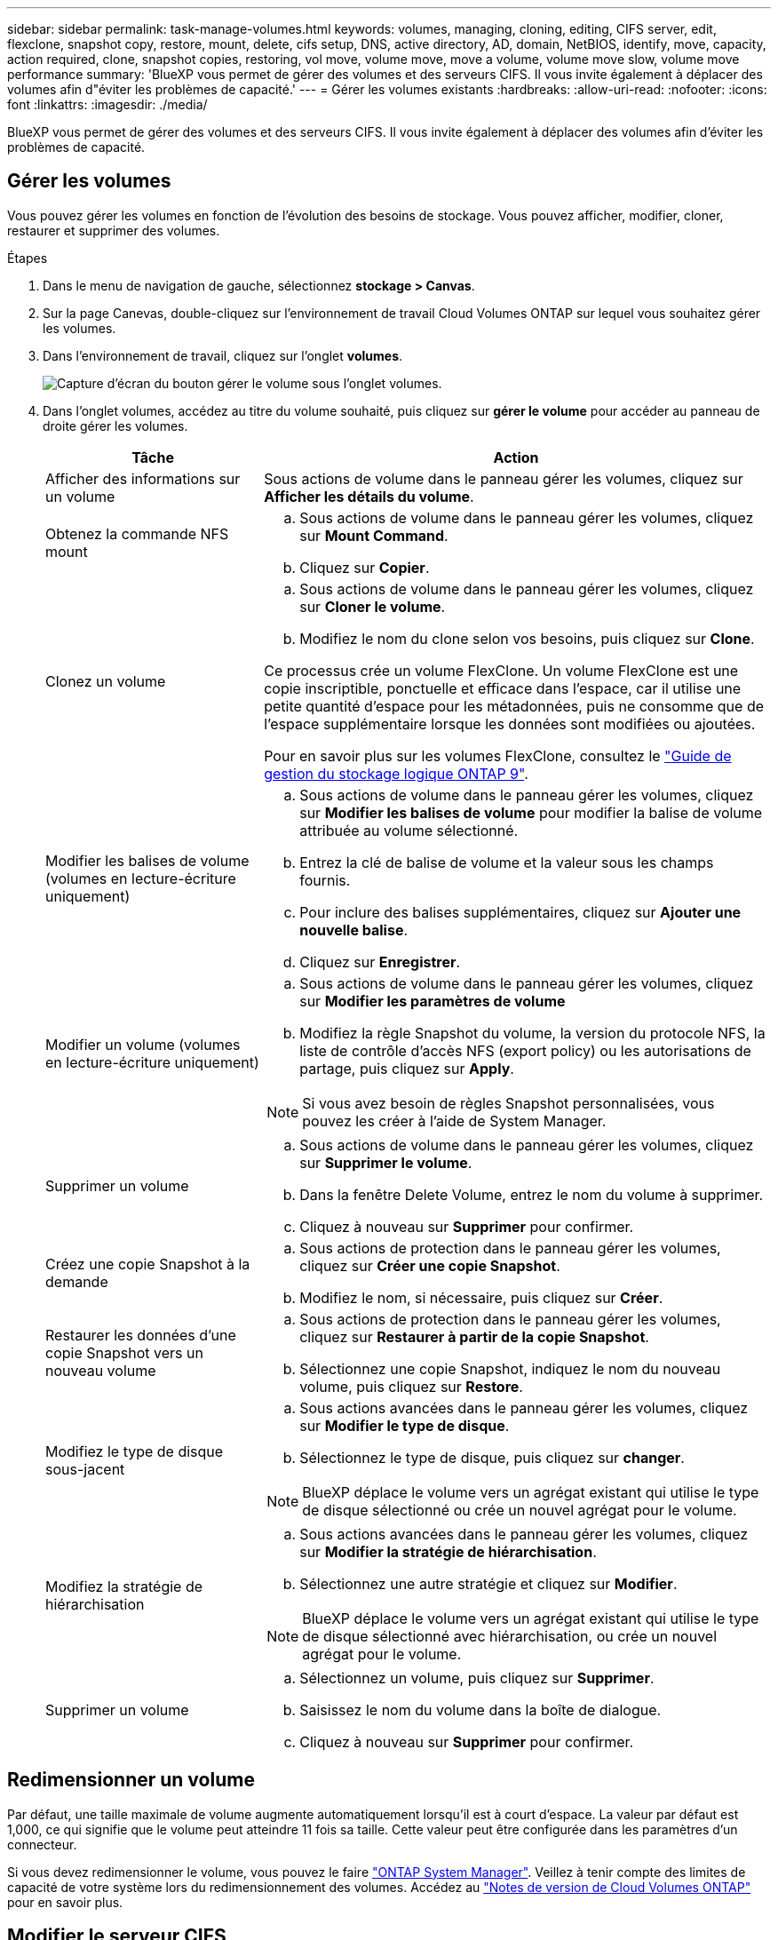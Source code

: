---
sidebar: sidebar 
permalink: task-manage-volumes.html 
keywords: volumes, managing, cloning, editing, CIFS server, edit, flexclone, snapshot copy, restore, mount, delete, cifs setup, DNS, active directory, AD, domain, NetBIOS, identify, move, capacity, action required, clone, snapshot copies, restoring, vol move, volume move, move a volume, volume move slow, volume move performance 
summary: 'BlueXP vous permet de gérer des volumes et des serveurs CIFS. Il vous invite également à déplacer des volumes afin d"éviter les problèmes de capacité.' 
---
= Gérer les volumes existants
:hardbreaks:
:allow-uri-read: 
:nofooter: 
:icons: font
:linkattrs: 
:imagesdir: ./media/


[role="lead"]
BlueXP vous permet de gérer des volumes et des serveurs CIFS. Il vous invite également à déplacer des volumes afin d'éviter les problèmes de capacité.



== Gérer les volumes

Vous pouvez gérer les volumes en fonction de l'évolution des besoins de stockage. Vous pouvez afficher, modifier, cloner, restaurer et supprimer des volumes.

.Étapes
. Dans le menu de navigation de gauche, sélectionnez *stockage > Canvas*.
. Sur la page Canevas, double-cliquez sur l'environnement de travail Cloud Volumes ONTAP sur lequel vous souhaitez gérer les volumes.
. Dans l'environnement de travail, cliquez sur l'onglet *volumes*.
+
image:screenshot_manage_vol_button.png["Capture d'écran du bouton gérer le volume sous l'onglet volumes."]

. Dans l'onglet volumes, accédez au titre du volume souhaité, puis cliquez sur *gérer le volume* pour accéder au panneau de droite gérer les volumes.
+
[cols="30,70"]
|===
| Tâche | Action 


| Afficher des informations sur un volume | Sous actions de volume dans le panneau gérer les volumes, cliquez sur *Afficher les détails du volume*. 


| Obtenez la commande NFS mount  a| 
.. Sous actions de volume dans le panneau gérer les volumes, cliquez sur *Mount Command*.
.. Cliquez sur *Copier*.




| Clonez un volume  a| 
.. Sous actions de volume dans le panneau gérer les volumes, cliquez sur *Cloner le volume*.
.. Modifiez le nom du clone selon vos besoins, puis cliquez sur *Clone*.


Ce processus crée un volume FlexClone. Un volume FlexClone est une copie inscriptible, ponctuelle et efficace dans l'espace, car il utilise une petite quantité d'espace pour les métadonnées, puis ne consomme que de l'espace supplémentaire lorsque les données sont modifiées ou ajoutées.

Pour en savoir plus sur les volumes FlexClone, consultez le http://docs.netapp.com/ontap-9/topic/com.netapp.doc.dot-cm-vsmg/home.html["Guide de gestion du stockage logique ONTAP 9"^].



| Modifier les balises de volume (volumes en lecture-écriture uniquement)  a| 
.. Sous actions de volume dans le panneau gérer les volumes, cliquez sur *Modifier les balises de volume* pour modifier la balise de volume attribuée au volume sélectionné.
.. Entrez la clé de balise de volume et la valeur sous les champs fournis.
.. Pour inclure des balises supplémentaires, cliquez sur *Ajouter une nouvelle balise*.
.. Cliquez sur *Enregistrer*.




| Modifier un volume (volumes en lecture-écriture uniquement)  a| 
.. Sous actions de volume dans le panneau gérer les volumes, cliquez sur *Modifier les paramètres de volume*
.. Modifiez la règle Snapshot du volume, la version du protocole NFS, la liste de contrôle d'accès NFS (export policy) ou les autorisations de partage, puis cliquez sur *Apply*.



NOTE: Si vous avez besoin de règles Snapshot personnalisées, vous pouvez les créer à l'aide de System Manager.



| Supprimer un volume  a| 
.. Sous actions de volume dans le panneau gérer les volumes, cliquez sur *Supprimer le volume*.
.. Dans la fenêtre Delete Volume, entrez le nom du volume à supprimer.
.. Cliquez à nouveau sur *Supprimer* pour confirmer.




| Créez une copie Snapshot à la demande  a| 
.. Sous actions de protection dans le panneau gérer les volumes, cliquez sur *Créer une copie Snapshot*.
.. Modifiez le nom, si nécessaire, puis cliquez sur *Créer*.




| Restaurer les données d'une copie Snapshot vers un nouveau volume  a| 
.. Sous actions de protection dans le panneau gérer les volumes, cliquez sur *Restaurer à partir de la copie Snapshot*.
.. Sélectionnez une copie Snapshot, indiquez le nom du nouveau volume, puis cliquez sur *Restore*.




| Modifiez le type de disque sous-jacent  a| 
.. Sous actions avancées dans le panneau gérer les volumes, cliquez sur *Modifier le type de disque*.
.. Sélectionnez le type de disque, puis cliquez sur *changer*.



NOTE: BlueXP déplace le volume vers un agrégat existant qui utilise le type de disque sélectionné ou crée un nouvel agrégat pour le volume.



| Modifiez la stratégie de hiérarchisation  a| 
.. Sous actions avancées dans le panneau gérer les volumes, cliquez sur *Modifier la stratégie de hiérarchisation*.
.. Sélectionnez une autre stratégie et cliquez sur *Modifier*.



NOTE: BlueXP déplace le volume vers un agrégat existant qui utilise le type de disque sélectionné avec hiérarchisation, ou crée un nouvel agrégat pour le volume.



| Supprimer un volume  a| 
.. Sélectionnez un volume, puis cliquez sur *Supprimer*.
.. Saisissez le nom du volume dans la boîte de dialogue.
.. Cliquez à nouveau sur *Supprimer* pour confirmer.


|===




== Redimensionner un volume

Par défaut, une taille maximale de volume augmente automatiquement lorsqu'il est à court d'espace. La valeur par défaut est 1,000, ce qui signifie que le volume peut atteindre 11 fois sa taille. Cette valeur peut être configurée dans les paramètres d'un connecteur.

Si vous devez redimensionner le volume, vous pouvez le faire link:https://docs.netapp.com/ontap-9/topic/com.netapp.doc.onc-sm-help-960/GUID-C04C2C72-FF1F-4240-A22D-BE20BB74A116.html["ONTAP System Manager"^]. Veillez à tenir compte des limites de capacité de votre système lors du redimensionnement des volumes. Accédez au https://docs.netapp.com/us-en/cloud-volumes-ontap-relnotes/index.html["Notes de version de Cloud Volumes ONTAP"^] pour en savoir plus.



== Modifier le serveur CIFS

Si vous modifiez vos serveurs DNS ou votre domaine Active Directory, vous devez modifier le serveur CIFS dans Cloud Volumes ONTAP pour pouvoir continuer à servir le stockage aux clients.

.Étapes
. Dans l'onglet vue d'ensemble de l'environnement de travail, cliquez sur l'onglet fonction sous le panneau de droite.
. Dans le champ CIFS Setup, cliquez sur l'icône *crayon* pour afficher la fenêtre CIFS Setup.
. Spécifiez les paramètres du serveur CIFS :
+
[cols="30,70"]
|===
| Tâche | Action 


| Sélectionnez Storage VM (SVM) | La sélection du SVM (Cloud Volume ONTAP Storage Virtual machine) affiche les informations CIFS configurées. 


| Domaine Active Directory à rejoindre | Le FQDN du domaine Active Directory (AD) auquel vous souhaitez joindre le serveur CIFS. 


| Informations d'identification autorisées à rejoindre le domaine | Nom et mot de passe d'un compte Windows disposant de privilèges suffisants pour ajouter des ordinateurs à l'unité d'organisation spécifiée dans le domaine AD. 


| Adresse IP principale et secondaire DNS | Les adresses IP des serveurs DNS qui fournissent la résolution de noms pour le serveur CIFS. Les serveurs DNS répertoriés doivent contenir les enregistrements d'emplacement de service (SRV) nécessaires à la localisation des serveurs LDAP et des contrôleurs de domaine Active Directory pour le domaine auquel le serveur CIFS se joindra. Ifdef::gcp[] si vous configurez Google Managed Active Directory, AD est accessible par défaut avec l'adresse IP 169.254.169.254. end if::gcp[] 


| Domaine DNS | Le domaine DNS de la machine virtuelle de stockage Cloud Volumes ONTAP (SVM). Dans la plupart des cas, le domaine est identique au domaine AD. 


| Nom NetBIOS du serveur CIFS | Nom de serveur CIFS unique dans le domaine AD. 


| Unité organisationnelle  a| 
Unité organisationnelle du domaine AD à associer au serveur CIFS. La valeur par défaut est CN=Computers.

ifdef::aws[]

** Pour configurer Microsoft AD géré par AWS en tant que serveur AD pour Cloud Volumes ONTAP, entrez *ou=ordinateurs,ou=corp* dans ce champ.


endif::aws[]

ifdef::azure[]

** Pour configurer les services de domaine Azure AD en tant que serveur AD pour Cloud Volumes ONTAP, entrez *ou=ordinateurs ADDC* ou *ou=utilisateurs ADDC* dans ce champ.link:https://docs.microsoft.com/en-us/azure/active-directory-domain-services/create-ou["Documentation Azure : créez une unité organisationnelle dans un domaine géré Azure AD Domain Services"^]


endif::azure[]

ifdef::gcp[]

** Pour configurer Google Managed Microsoft AD en tant que serveur AD pour Cloud Volumes ONTAP, entrez *ou=ordinateurs,ou=Cloud* dans ce champ.link:https://cloud.google.com/managed-microsoft-ad/docs/manage-active-directory-objects#organizational_units["Google Cloud Documentation : les unités organisationnelles de Google Managed Microsoft AD"^]


endif::gcp[]

|===
. Cliquez sur *définir*.


.Résultat
Cloud Volumes ONTAP met à jour le serveur CIFS avec les modifications.



== Déplacer un volume

Déplacer les volumes pour optimiser l'utilisation de la capacité et les performances, et satisfaire les contrats de niveau de service.

Vous pouvez déplacer un volume dans System Manager en sélectionnant un volume et l'agrégat de destination, en commençant l'opération de déplacement de volume et, éventuellement, en surveillant la tâche de déplacement de volume. Avec System Manager, une opération de déplacement de volume se termine automatiquement.

.Étapes
. Utilisez System Manager ou l'interface de ligne de commande pour déplacer les volumes vers l'agrégat.
+
Dans la plupart des cas, vous pouvez utiliser System Manager pour déplacer des volumes.

+
Pour obtenir des instructions, reportez-vous au link:http://docs.netapp.com/ontap-9/topic/com.netapp.doc.exp-vol-move/home.html["Guide de migration de volumes ONTAP 9 Express"^].





== Déplacer un volume lorsque BlueXP affiche un message action requise

BlueXP peut afficher un message action requise indiquant que le déplacement d'un volume est nécessaire pour éviter les problèmes de capacité, mais que vous devez corriger vous-même le problème. Dans ce cas, vous devez identifier comment corriger le problème, puis déplacer un ou plusieurs volumes.


TIP: BlueXP affiche ces messages action requise lorsqu'un agrégat a atteint 90 % de capacité utilisée. Si le Tiering des données est activé, les messages s'affichent lorsqu'un agrégat a atteint 80 % de capacité utilisée. Par défaut, 10 % d'espace libre est réservé pour le Tiering des données. link:task-tiering.html#changing-the-free-space-ratio-for-data-tiering["En savoir plus sur le ratio d'espace libre pour le Tiering des données"^].

.Étapes
. <<Identifiez la manière de corriger les problèmes de capacité>>.
. En fonction de votre analyse, déplacez les volumes pour éviter les problèmes de capacité :
+
** <<Déplacement des volumes vers un autre système pour éviter les problèmes de capacité>>.
** <<Déplacez les volumes vers un autre agrégat pour éviter les problèmes de capacité>>.






=== Identifiez la manière de corriger les problèmes de capacité

Si BlueXP ne peut pas fournir de recommandations pour le déplacement d'un volume afin d'éviter tout problème de capacité, vous devez identifier les volumes que vous devez déplacer et si vous devez les déplacer vers un autre agrégat du même système ou vers un autre système.

.Étapes
. Consultez les informations avancées du message Action requise pour identifier l'agrégat ayant atteint sa limite de capacité.
+
Par exemple, l'information avancée devrait dire quelque chose de similaire à ce qui suit : aggr1 global a atteint sa limite de capacité.

. Identifiez un ou plusieurs volumes à sortir de l'agrégat :
+
.. Dans l'environnement de travail, cliquez sur l'onglet *Aggregates*.
.. Naviguez jusqu'à la mosaïque d'agrégat souhaitée, puis cliquez sur le bouton *... (Icône ellipse) > Afficher les détails de l'agrégat*.
.. Sous l'onglet Overview de l'écran Aggregate Details, vérifiez la taille de chaque volume et choisissez un ou plusieurs volumes à déplacer hors de l'agrégat.
+
Vous devez choisir des volumes suffisamment volumineux pour libérer de l'espace dans l'agrégat afin d'éviter d'autres problèmes de capacité à l'avenir.

+
image::screenshot_aggr_volume_overview.png[vue d'ensemble du volume de capture d'écran]



. Si le système n'a pas atteint la limite de disque, vous devez déplacer les volumes vers un agrégat existant ou vers un nouvel agrégat sur le même système.
+
Pour plus de détails, voir link:task-manage-volumes.html#moving-volumes-to-another-aggregate-to-avoid-capacity-issues["Déplacement des volumes vers un autre agrégat pour éviter les problèmes de capacité"].

. Si le système a atteint la limite de disque, effectuez l'une des opérations suivantes :
+
.. Supprimez tous les volumes inutilisés.
.. Réorganiser les volumes pour libérer de l'espace sur un agrégat.
+
Pour plus de détails, voir link:task-manage-volumes.html#moving-volumes-to-another-aggregate-to-avoid-capacity-issues["Déplacement des volumes vers un autre agrégat pour éviter les problèmes de capacité"].

.. Déplacez deux volumes ou plus vers un autre système disposant d'espace.
+
Pour plus de détails, voir link:task-manage-volumes.html#moving-volumes-to-another-system-to-avoid-capacity-issues["Déplacement des volumes vers un autre système pour éviter les problèmes de capacité"].







=== Déplacement des volumes vers un autre système pour éviter les problèmes de capacité

Vous pouvez déplacer un ou plusieurs volumes vers un autre système Cloud Volumes ONTAP pour éviter les problèmes de capacité. Vous devrez peut-être le faire si le système a atteint sa limite de disque.

.Description de la tâche
Vous pouvez suivre les étapes de cette tâche pour corriger le message Action requise suivant :

[]
====
Le déplacement d'un volume est nécessaire pour éviter les problèmes de capacité. Cependant, BlueXP ne peut pas vous effectuer cette action, car le système a atteint la limite de disque.

====
.Étapes
. Identifiez un système Cloud Volumes ONTAP doté de la capacité disponible ou déployez un nouveau système.
. Faites glisser et déposez l'environnement de travail source sur l'environnement de travail cible pour effectuer une réplication unique du volume.
+
Pour plus de détails, voir link:https://docs.netapp.com/us-en/bluexp-replication/task-replicating-data.html["Réplication des données entre les systèmes"^].

. Accédez à la page Etat de la réplication, puis rompez la relation SnapMirror pour convertir le volume répliqué d'un volume de protection des données en volume en lecture/écriture.
+
Pour plus de détails, voir link:https://docs.netapp.com/us-en/bluexp-replication/task-replicating-data.html#managing-data-replication-schedules-and-relationships["Gestion des planifications et des relations de réplication des données"^].

. Configurez le volume pour l'accès aux données.
+
Pour plus d'informations sur la configuration d'un volume de destination pour l'accès aux données, reportez-vous à la section link:http://docs.netapp.com/ontap-9/topic/com.netapp.doc.exp-sm-ic-fr/home.html["Guide rapide de reprise après incident de volumes ONTAP 9"^].

. Supprimez le volume d'origine.
+
Pour plus de détails, voir link:task-manage-volumes.html#manage-volumes["Gérer les volumes"].





=== Déplacez les volumes vers un autre agrégat pour éviter les problèmes de capacité

Vous pouvez déplacer un ou plusieurs volumes vers un autre agrégat pour éviter les problèmes de capacité.

.Description de la tâche
Vous pouvez suivre les étapes de cette tâche pour corriger le message Action requise suivant :

[]
====
Le déplacement de deux volumes ou plus est nécessaire pour éviter les problèmes de capacité. Cependant, BlueXP ne peut pas effectuer cette action pour vous.

====
.Étapes
. Vérifiez si un agrégat existant a la capacité disponible pour les volumes que vous devez déplacer :
+
.. Dans l'environnement de travail, cliquez sur l'onglet *Aggregates*.
.. Naviguez jusqu'à la mosaïque d'agrégat souhaitée, puis cliquez sur le bouton *... (Icône ellipse) > Afficher les détails de l'agrégat*.
.. Sous la vignette Aggregate, afficher la capacité disponible (taille provisionnée moins capacité agrégée utilisée).
+
image::screenshot_aggr_capacity.png[capacité de l'agrégat de capture d'écran]



. Si nécessaire, ajoutez des disques à un agrégat existant :
+
.. Sélectionner l'agrégat, puis cliquer sur le bouton *... (Icône ellipse) > Ajouter des disques*.
.. Sélectionnez le nombre de disques à ajouter, puis cliquez sur *Ajouter*.


. Si aucun agrégat n'a de capacité disponible, créez un nouvel agrégat.
+
Pour plus de détails, voir link:task-create-aggregates.html["Création d'agrégats"].

. Utilisez System Manager ou l'interface de ligne de commande pour déplacer les volumes vers l'agrégat.
. Dans la plupart des cas, vous pouvez utiliser System Manager pour déplacer des volumes.
+
Pour obtenir des instructions, reportez-vous au link:http://docs.netapp.com/ontap-9/topic/com.netapp.doc.exp-vol-move/home.html["Guide de migration de volumes ONTAP 9 Express"^].





== Raisons de la lenteur d'un déplacement de volume

Le déplacement d'un volume peut prendre plus de temps que ce que vous attendez si l'une des conditions suivantes est vraie pour Cloud Volumes ONTAP :

* Le volume est un clone.
* Le volume est parent d'un clone.
* L'agrégat source ou de destination dispose d'un seul disque dur (st1) à débit optimisé.
* L'un des agrégats utilise un ancienne schéma de nommage des objets. Les deux agrégats doivent utiliser le même format de nom.
+
Une ancienne méthode de nommage est utilisée si le Tiering des données était activé sur un agrégat dans la version 9.4 ou antérieure.

* Les paramètres de chiffrement ne correspondent pas aux agrégats source et de destination, ou une nouvelle clé est en cours.
* L'option _-Tiering-policy_ a été spécifiée sur le déplacement de volumes pour modifier la règle de Tiering.
* L'option _-generate-destination-key_ a été spécifiée lors du déplacement du volume.




== Découvrir FlexGroup volumes

Vous pouvez afficher les volumes FlexGroup créés via l'interface de ligne de commande ou System Manager directement via l'onglet volumes de BlueXP. De même que les informations fournies pour les volumes FlexVol, BlueXP fournit des informations détaillées pour les volumes FleGroup créés via une mosaïque volumes dédiés. Sous la vignette volumes, vous pouvez identifier chaque groupe de volumes FlexGroup à l'aide du texte qui s'affiche lorsque vous positionnez le curseur de votre souris sur cette icône. En outre, vous pouvez identifier et trier les volumes FlexGroup sous la vue de liste des volumes via la colonne style de volume.

image::screenshot_show_flexgroup_vol.png[capture d'écran montrant FlexGroup vol]


NOTE: Actuellement, vous ne pouvez afficher que les volumes FlexGroup existants sous BlueXP. La création de volumes FlexGroup dans BlueXP n'est pas disponible, mais prévue pour une prochaine version.
